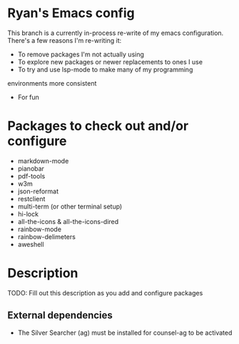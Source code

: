 * Ryan's Emacs config

This branch is a currently in-process re-write of my emacs
configuration. There's a few reasons I'm re-writing it:

    - To remove packages I'm not actually using
    - To explore new packages or newer replacements to ones I use
    - To try and use lsp-mode to make many of my programming
    environments more consistent
    - For fun

* Packages to check out and/or configure

  - markdown-mode
  - pianobar
  - pdf-tools
  - w3m
  - json-reformat
  - restclient
  - multi-term (or other terminal setup)
  - hi-lock
  - all-the-icons & all-the-icons-dired
  - rainbow-mode
  - rainbow-delimeters
  - aweshell

* Description

  TODO: Fill out this description as you add and configure packages

** External dependencies

   - The Silver Searcher (ag) must be installed for counsel-ag to be activated
